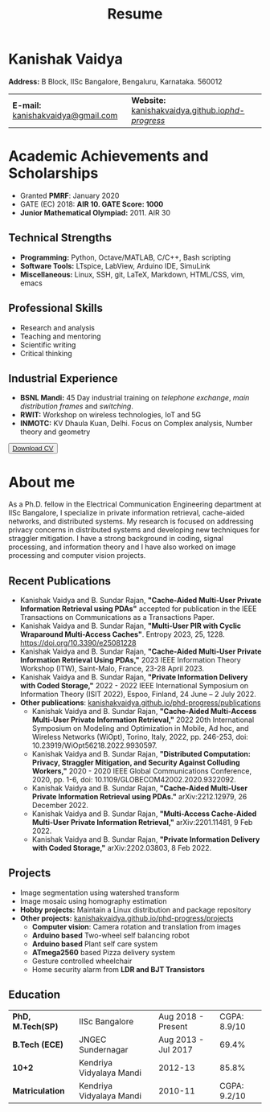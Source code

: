 #+title: Resume
#+options: title:nil toc:nil num:nil author:nil creator:nil timestamp:nil html-style:nil html-postamble:nil \n:t
#+HTML_HEAD: <link rel="stylesheet" href="./style.css">

* Kanishak Vaidya
:PROPERTIES:
:HTML_CONTAINER_CLASS: personal
:END:
*Address:* B Block, IISc Bangalore, Bengaluru, Karnataka. 560012
| *E-mail:* [[mailto:kanishakvaidya@gmail.com][kanishakvaidya@gmail.com]]  | *Website:* [[https://kanishakvaidya.github.io/phd-progress/][kanishakvaidya.github.io/phd-progress/]] |
* Academic Achievements and Scholarships
:PROPERTIES:
:HTML_CONTAINER_CLASS: sidecol
:END:
 - Granted *PMRF*: January 2020
 - GATE (EC) 2018: *AIR 10. GATE Score: 1000*
 - *Junior Mathematical Olympiad:* 2011. AIR 30
** Technical Strengths
 - *Programming:* Python, Octave/MATLAB, C/C++, Bash scripting
 - *Software Tools:* LTspice, LabView, Arduino IDE, SimuLink
 - *Miscellaneous:* Linux, SSH, git, LaTeX, Markdown, HTML/CSS, vim, emacs
** Professional Skills
 - Research and analysis
 - Teaching and mentoring
 - Scientific writing
 - Critical thinking
** Industrial Experience
 - *BSNL Mandi:* 45 Day industrial training on /telephone exchange/, /main distribution frames/ and /switching/.
 - *RWIT:* Workshop on wireless technologies, IoT and 5G
 - *INMOTC:* KV Dhaula Kuan, Delhi. Focus on Complex analysis, Number theory and geometry

#+begin_export html
<button class="printme"><a href="https://kanishakvaidya.github.io/resume/resume.pdf">Download CV</a></button>
#+end_export

* About me
:PROPERTIES:
:HTML_CONTAINER_CLASS: maincol
:END:
As a Ph.D. fellow in the Electrical Communication Engineering department at IISc Bangalore, I specialize in private information retrieval, cache-aided networks, and distributed systems. My research is focused on addressing privacy concerns in distributed systems and developing new techniques for straggler mitigation. I have a strong background in coding, signal processing, and information theory and I have also worked on image processing and computer vision projects.
** Recent Publications
 - Kanishak Vaidya and B. Sundar Rajan, *"Cache-Aided Multi-User Private Information Retrieval using PDAs"* accepted for publication in the IEEE Transactions on Communications as a Transactions Paper.
 - Kanishak Vaidya and B. Sundar Rajan, *"Multi-User PIR with Cyclic Wraparound Multi-Access Caches"*. Entropy 2023, 25, 1228. https://doi.org/10.3390/e25081228
 - Kanishak Vaidya and B. Sundar Rajan, *"Cache-Aided Multi-User Private Information Retrieval Using PDAs,"* 2023 IEEE Information Theory Workshop (ITW), Saint-Malo, France, 23-28 April 2023.
 - Kanishak Vaidya and B. Sundar Rajan, *"Private Information Delivery with Coded Storage,"* 2022 - 2022 IEEE International Symposium on Information Theory (ISIT 2022), Espoo, Finland, 24 June – 2 July 2022.
 - *Other publications*: [[https://kanishakvaidya.github.io/phd-progress/publications][kanishakvaidya.github.io/phd-progress/publications]]
   + Kanishak Vaidya and B. Sundar Rajan, *"Cache-Aided Multi-Access Multi-User Private Information Retrieval,"* 2022 20th International Symposium on Modeling and Optimization in Mobile, Ad hoc, and Wireless Networks (WiOpt), Torino, Italy, 2022, pp. 246-253, doi: 10.23919/WiOpt56218.2022.9930597.
   + Kanishak Vaidya and B. Sundar Rajan, *"Distributed Computation: Privacy, Straggler Mitigation, and Security Against Colluding Workers,"* 2020 - 2020 IEEE Global Communications Conference, 2020, pp. 1-6, doi: 10.1109/GLOBECOM42002.2020.9322092.
   + Kanishak Vaidya and B. Sundar Rajan, *"Cache-Aided Multi-User Private Information Retrieval using PDAs."* arXiv:2212.12979, 26 December 2022.
   + Kanishak Vaidya and B. Sundar Rajan, *"Multi-Access Cache-Aided Multi-User Private Information Retrieval,"* arXiv:2201.11481, 9 Feb 2022.
   + Kanishak Vaidya and B. Sundar Rajan, *"Private Information Delivery with Coded Storage,"* arXiv:2202.03803, 8 Feb 2022.
** Projects
 - Image segmentation using watershed transform
 - Image mosaic using homography estimation
 - *Hobby projects:* Maintain a Linux distribution and package repository
 - *Other projects:* [[https://kanishakvaidya.github.io/phd-progress/projects/index.html][kanishakvaidya.github.io/phd-progress/projects]]
   + *Computer vision*: Camera rotation and translation from images
   + *Arduino based* Two-wheel self balancing robot
   + *Arduino based* Plant self care system
   + *ATmega2560* based Pizza delivery system
   + Gesture controlled wheelchair
   + Home security alarm from *LDR and BJT Transistors*
** Education
| *PhD, M.Tech(SP)* | IISc Bangalore           |  Aug 2018 - Present | CGPA: 8.9/10 |
| *B.Tech (ECE)*    | JNGEC Sundernagar        | Aug 2013 - Jul 2017 |        69.4% |
| *10+2*            | Kendriya Vidyalaya Mandi |             2012-13 |        85.8% |
| *Matriculation*   | Kendriya Vidyalaya Mandi |             2010-11 | CGPA: 9.2/10 |
